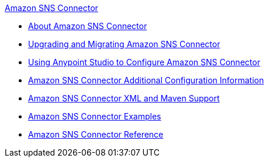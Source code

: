 .xref:index.adoc[Amazon SNS Connector]
* xref:index.adoc[About Amazon SNS Connector]
* xref:amazon-sns-connector-upgrade-migrate.adoc[Upgrading and Migrating Amazon SNS Connector]
* xref:amazon-sns-connector-studio.adoc[Using Anypoint Studio to Configure Amazon SNS Connector]
* xref:amazon-sns-connector-config-topics.adoc[Amazon SNS Connector Additional Configuration Information]
* xref:amazon-sns-connector-xml-maven.adoc[Amazon SNS Connector XML and Maven Support]
* xref:amazon-sns-connector-examples.adoc[Amazon SNS Connector Examples]
* xref:amazon-sns-connector-reference.adoc[Amazon SNS Connector Reference]
